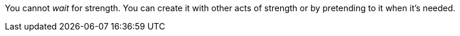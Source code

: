 You cannot _wait_ for strength. You can create it with other acts of strength
or by pretending to it when it's needed.
